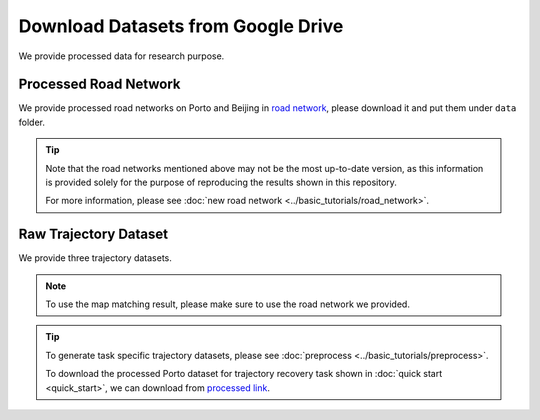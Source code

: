 ===================================
Download Datasets from Google Drive
===================================

We provide processed data for research purpose.

Processed Road Network
======================

We provide processed road networks on Porto and Beijing in `road network <https://drive.google.com/drive/folders/1dJ4kosqtbidUCDxVb4sPXjaMew_R-OWk?usp=drive_link>`_, please download it and put them under ``data`` folder.

.. tip::

    Note that the road networks mentioned above may not be the most up-to-date version, as this information is provided solely for the purpose of reproducing the results shown in this repository.

    For more information, please see :doc:`new road network <../basic_tutorials/road_network>`.

Raw Trajectory Dataset
======================

We provide three trajectory datasets.

.. tabs::

    .. tab:: Porto

        The `Porto <https://www.kaggle.com/datasets/crailtap/taxi-trajectory>`_ taxi dataset is an open dataset available on Kaggle. You can access the map-matched trajectories through `Porto link <https://drive.google.com/file/d/1O0hozbJtYxmK4gAIGj9fM6cm-moXtzVz/view?usp=drive_link>`_.

        We also provide code for processing raw trajectory data downloaded from kaggle website.

        .. code-block:: console

            python -m scripts.porto --input_path <input_path> --output_path <output_path>

    .. tab:: T-drive

        The `T-drive <https://www.microsoft.com/en-us/research/publication/t-drive-trajectory-data-sample/>`_ taxi dataset is an open dataset provided by Microsoft. It contains trajectory data from taxi rides. You can access the map-matched trajectories through `T-drive link <https://drive.google.com/file/d/146C0NR8w86eG9Q4WJB2RoHdIIlGVSjnj/view?usp=drive_link>`_.

        We also provide code for processing raw trajectory data downloaded from Microsoft website:

        .. code-block:: console

            python -m scripts.tdrive --input_path <input_path> --output_path <output_path>

    .. tab:: Beijing

        The `Beijing <https://github.com/aptx1231/START/blob/master/bj-data-introduction.md>`_ taxi dataset is provided in Libcity. You can access the map-matched trajectories through `Beijing link <https://drive.google.com/file/d/17eQHZbxTK-hjbR_Na7n_7EMI_i2f9AuV/view?usp=drive_link>`_.

        .. note::

            For more information about processing Beijing dataset, please see :doc:`new road network <../basic_tutorials/road_network>`.

.. note::

    To use the map matching result, please make sure to use the road network we provided.


.. tip::

    To generate task specific trajectory datasets, please see :doc:`preprocess <../basic_tutorials/preprocess>`.

    To download the processed Porto dataset for trajectory recovery task shown in :doc:`quick start <quick_start>`, we can download from `processed link <https://drive.google.com/drive/folders/1QNADHYKQNSo574S04iyOjh4LYySSpC2N?usp=drive_link>`_.
